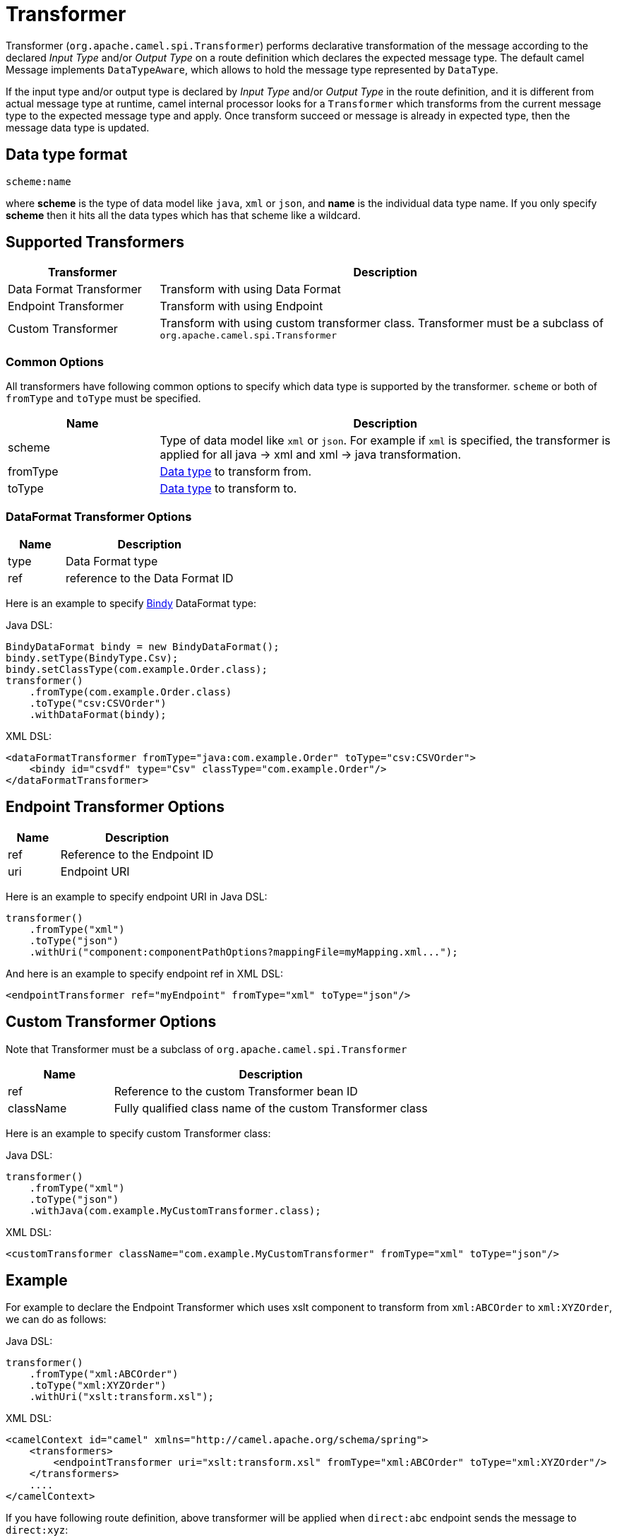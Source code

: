 = Transformer

Transformer (`org.apache.camel.spi.Transformer`) performs declarative transformation of the message according
to the declared _Input Type_ and/or _Output Type_ on a route definition which declares
the expected message type. The default camel Message implements `DataTypeAware`, which allows to hold the message type
represented by `DataType`.

If the input type and/or output type is declared by _Input Type_ and/or _Output Type_ in the route
definition, and it is different from actual message type at runtime, camel internal processor
looks for a `Transformer` which transforms from the current message type to the expected message
type and apply. Once transform succeed or message is already in expected type, then the message
data type is updated.

== Data type format

[source,text]
----
scheme:name
----

where *scheme* is the type of data model like `java`, `xml` or `json`, and *name* is the individual
data type name. If you only specify *scheme* then it hits all the data types which has that scheme like
a wildcard.

== Supported Transformers

[width="100%",cols="25%,75%",options="header",]
|===
| Transformer | Description
| Data Format Transformer | Transform with using Data Format
| Endpoint Transformer | Transform with using Endpoint
| Custom Transformer | Transform with using custom transformer class. Transformer must be a subclass of `org.apache.camel.spi.Transformer`
|===

=== Common Options

All transformers have following common options to specify which data type is supported by the transformer. `scheme` or both of `fromType` and `toType` must be specified.

[width="100%",cols="25%,75%",options="header",]
|===
| Name | Description
| scheme | Type of data model like `xml` or `json`. For example if `xml` is specified, the transformer is applied for all java -&gt; xml and xml -&gt; java transformation.
| fromType | xref:transformer.adoc[Data type] to transform from.
| toType | xref:transformer.adoc[Data type] to transform to.
|===


=== DataFormat Transformer Options

[width="100%",cols="25%,75%",options="header",]
|===
| Name | Description
| type | Data Format type
| ref | reference to the Data Format ID
|===

Here is an example to specify xref:components:dataformats:bindy-dataformat.adoc[Bindy] DataFormat type:

Java DSL:

[source,java]
----
BindyDataFormat bindy = new BindyDataFormat();
bindy.setType(BindyType.Csv);
bindy.setClassType(com.example.Order.class);
transformer()
    .fromType(com.example.Order.class)
    .toType("csv:CSVOrder")
    .withDataFormat(bindy);
----

XML DSL:

[source,xml]
----
<dataFormatTransformer fromType="java:com.example.Order" toType="csv:CSVOrder">
    <bindy id="csvdf" type="Csv" classType="com.example.Order"/>
</dataFormatTransformer>
----

== Endpoint Transformer Options

[width="100%",cols="25%,75%",options="header",]
|===
| Name | Description
| ref | Reference to the Endpoint ID
| uri | Endpoint URI
|===

Here is an example to specify endpoint URI in Java DSL:

[source,java]
----
transformer()
    .fromType("xml")
    .toType("json")
    .withUri("component:componentPathOptions?mappingFile=myMapping.xml...");
----

And here is an example to specify endpoint ref in XML DSL:

[source,xml]
----
<endpointTransformer ref="myEndpoint" fromType="xml" toType="json"/>
----

== Custom Transformer Options

Note that Transformer must be a subclass of `org.apache.camel.spi.Transformer`

[width="100%",cols="25%,75%",options="header",]
|===
| Name | Description
| ref | Reference to the custom Transformer bean ID
| className | Fully qualified class name of the custom Transformer class
|===

Here is an example to specify custom Transformer class:

Java DSL:

[source,java]
----
transformer()
    .fromType("xml")
    .toType("json")
    .withJava(com.example.MyCustomTransformer.class);
----

XML DSL:

[source,xml]
----
<customTransformer className="com.example.MyCustomTransformer" fromType="xml" toType="json"/>
----

== Example

For example to declare the Endpoint Transformer which uses
xslt component to transform from `xml:ABCOrder` to `xml:XYZOrder`, we can do as follows:

Java DSL:

[source,java]
-------------------------------------------------------------------
transformer()
    .fromType("xml:ABCOrder")
    .toType("xml:XYZOrder")
    .withUri("xslt:transform.xsl");
-------------------------------------------------------------------

XML DSL:

[source,xml]
-------------------------------------------------------------------
<camelContext id="camel" xmlns="http://camel.apache.org/schema/spring">
    <transformers>
        <endpointTransformer uri="xslt:transform.xsl" fromType="xml:ABCOrder" toType="xml:XYZOrder"/>
    </transformers>
    ....
</camelContext>
-------------------------------------------------------------------

If you have following route definition, above transformer will be applied when `direct:abc` endpoint sends the message to `direct:xyz`:

Java DSL:

[source,java]
-------------------------------------------------------------------
from("direct:abc")
    .inputType("xml:ABCOrder")
    .to("direct:xyz");

from("direct:xyz")
    .inputType("xml:XYZOrder")
    .to("somewhere:else");
-------------------------------------------------------------------

XML DSL:

[source,xml]
-------------------------------------------------------------------
<camelContext id="camel" xmlns="http://camel.apache.org/schema/spring">
    <route>
        <from uri="direct:abc"/>
        <inputType urn="xml:ABCOrder"/>
        <to uri="direct:xyz"/>
    </route>
    <route>
        <from uri="direct:xyz"/>
        <inputType urn="xml:XYZOrder"/>
        <to uri="somewhere:else"/>
    </route>
</camelContext>
-------------------------------------------------------------------

== See Also

The xref:validator.adoc[Validator] is a related functionality.
